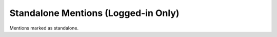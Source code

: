Standalone Mentions (Logged-in Only)
====================================

Mentions marked as standalone.
